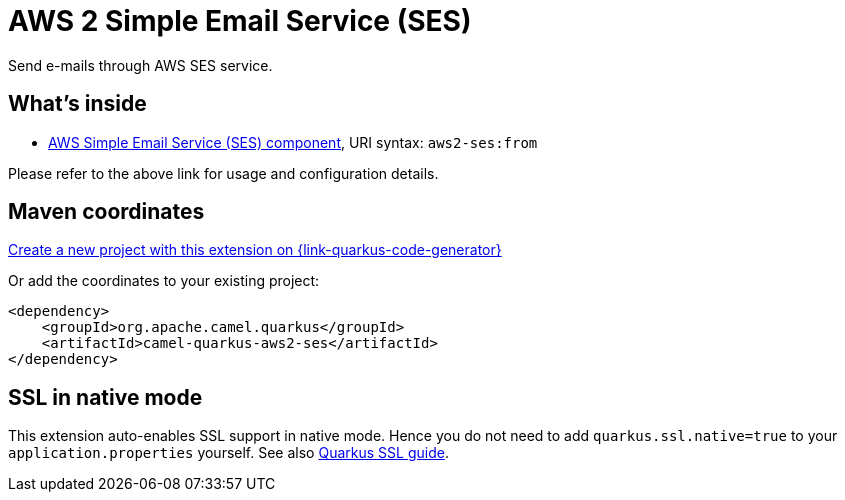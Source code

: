 // Do not edit directly!
// This file was generated by camel-quarkus-maven-plugin:update-extension-doc-page
[id="extensions-aws2-ses"]
= AWS 2 Simple Email Service (SES)
:page-aliases: extensions/aws2-ses.adoc
:linkattrs:
:cq-artifact-id: camel-quarkus-aws2-ses
:cq-native-supported: true
:cq-status: Stable
:cq-status-deprecation: Stable
:cq-description: Send e-mails through AWS SES service.
:cq-deprecated: false
:cq-jvm-since: 1.0.0
:cq-native-since: 1.0.0

ifeval::[{doc-show-badges} == true]
[.badges]
[.badge-key]##JVM since##[.badge-supported]##1.0.0## [.badge-key]##Native since##[.badge-supported]##1.0.0##
endif::[]

Send e-mails through AWS SES service.

[id="extensions-aws2-ses-whats-inside"]
== What's inside

* xref:{cq-camel-components}::aws2-ses-component.adoc[AWS Simple Email Service (SES) component], URI syntax: `aws2-ses:from`

Please refer to the above link for usage and configuration details.

[id="extensions-aws2-ses-maven-coordinates"]
== Maven coordinates

https://{link-quarkus-code-generator}/?extension-search=camel-quarkus-aws2-ses[Create a new project with this extension on {link-quarkus-code-generator}, window="_blank"]

Or add the coordinates to your existing project:

[source,xml]
----
<dependency>
    <groupId>org.apache.camel.quarkus</groupId>
    <artifactId>camel-quarkus-aws2-ses</artifactId>
</dependency>
----
ifeval::[{doc-show-user-guide-link} == true]
Check the xref:user-guide/index.adoc[User guide] for more information about writing Camel Quarkus applications.
endif::[]

[id="extensions-aws2-ses-ssl-in-native-mode"]
== SSL in native mode

This extension auto-enables SSL support in native mode. Hence you do not need to add
`quarkus.ssl.native=true` to your `application.properties` yourself. See also
https://quarkus.io/guides/native-and-ssl[Quarkus SSL guide].
